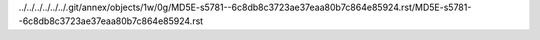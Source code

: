 ../../../../../../.git/annex/objects/1w/0g/MD5E-s5781--6c8db8c3723ae37eaa80b7c864e85924.rst/MD5E-s5781--6c8db8c3723ae37eaa80b7c864e85924.rst